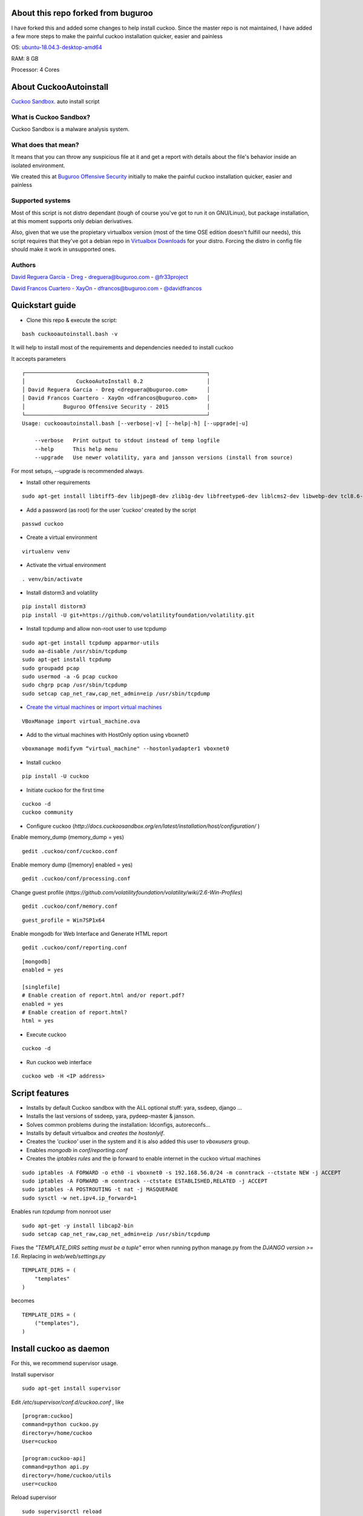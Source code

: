 About this repo forked from buguroo
=======================

I have forked this and added some changes to help install cuckoo.
Since the master repo is not maintained, I have added a few more steps to make the painful
cuckoo installation quicker, easier and painless

OS: `ubuntu-18.04.3-desktop-amd64 <http://releases.ubuntu.com/18.04/>`_ 

RAM: 8 GB

Processor: 4 Cores

About CuckooAutoinstall
=======================

`Cuckoo Sandbox <http://www.cuckoosandbox.org/>`_. auto install script

What is Cuckoo Sandbox?
-----------------------

Cuckoo Sandbox is a malware analysis system.

What does that mean? 
--------------------

It means that you can throw any suspicious file at it and get a report with
details about the file's behavior inside an isolated environment.

We created this at `Buguroo Offensive Security <http://www.buguroo.com>`_ initially to make the painful
cuckoo installation quicker, easier and painless

Supported systems
-----------------

Most of this script is not distro dependant (tough of course you've got to run
it on GNU/Linux), but package installation, at this moment supports only
debian derivatives.

Also, given that we use the propietary virtualbox version (most of the time OSE
edition doesn't fulfill our needs), this script requires that they've got
a debian repo in `Virtualbox Downloads <http://downloads.virtualbox.org>`_ 
for your distro. Forcing the distro in config file should make it work in
unsupported ones.

Authors
-------

`David Reguera García - Dreg <http://github.com/David-Reguera-Garcia-Dreg>`_ - `dreguera@buguroo.com <mailto:dreguera@buguroo.com>`_ - `@fr33project <https://twitter.com/fr33project>`_ 

`David Francos Cuartero - XayOn <http://github.com/Xayon>`_ - `dfrancos@buguroo.com <mailto:dfrancos@buguroo.com>`_ - `@davidfrancos <https://twitter.com/davidfrancos>`_


Quickstart guide
================

* Clone this repo & execute the script: 
::

    bash cuckooautoinstall.bash -v

It will help to install most of the requirements and dependencies needed to install cuckoo

.. image:: /../screenshots/cuckooautoinstall.png?raw=true

It accepts parameters

::

    ┌─────────────────────────────────────────────────────────┐
    │                CuckooAutoInstall 0.2                    │
    │ David Reguera García - Dreg <dreguera@buguroo.com>      │
    │ David Francos Cuartero - XayOn <dfrancos@buguroo.com>   │
    │            Buguroo Offensive Security - 2015            │
    └─────────────────────────────────────────────────────────┘
    Usage: cuckooautoinstall.bash [--verbose|-v] [--help|-h] [--upgrade|-u]

        --verbose   Print output to stdout instead of temp logfile
        --help      This help menu
        --upgrade   Use newer volatility, yara and jansson versions (install from source)

For most setups, --upgrade is recommended always.

* Install other requirements

::

    sudo apt-get install libtiff5-dev libjpeg8-dev zlib1g-dev libfreetype6-dev liblcms2-dev libwebp-dev tcl8.6-dev tk8.6-dev python-tk

* Add a password (as root) for the user *'cuckoo'* created by the script

::

    passwd cuckoo

* Create a virtual environment

::

    virtualenv venv

* Activate the virtual environment

::

    . venv/bin/activate

* Install distorm3 and volatility

::

    pip install distorm3
    pip install -U git+https://github.com/volatilityfoundation/volatility.git

* Install tcpdump and allow non-root user to use tcpdump

::

    sudo apt-get install tcpdump apparmor-utils
    sudo aa-disable /usr/sbin/tcpdump
    sudo apt-get install tcpdump
    sudo groupadd pcap
    sudo usermod -a -G pcap cuckoo
    sudo chgrp pcap /usr/sbin/tcpdump
    sudo setcap cap_net_raw,cap_net_admin=eip /usr/sbin/tcpdump

* `Create the virtual machines <http://docs.cuckoosandbox.org/en/latest/installation/guest/>`_
  or `import virtual machines <./doc/import.rst>`_ 

::

  VBoxManage import virtual_machine.ova

* Add to the virtual machines with HostOnly option using vboxnet0

::

  vboxmanage modifyvm “virtual_machine" --hostonlyadapter1 vboxnet0

* Install cuckoo 

::

  pip install -U cuckoo
  
* Initiate cuckoo for the first time 

::

  cuckoo -d
  cuckoo community
  
* Configure cuckoo (`http://docs.cuckoosandbox.org/en/latest/installation/host/configuration/` )

Enable memory_dump (memory_dump = yes)

::

  gedit .cuckoo/conf/cuckoo.conf

Enable memory dump ([memory] enabled = yes)

::

  gedit .cuckoo/conf/processing.conf
  
Change guest profile (`https://github.com/volatilityfoundation/volatility/wiki/2.6-Win-Profiles`)

::

  gedit .cuckoo/conf/memory.conf
  
::

  guest_profile = Win7SP1x64

Enable mongodb for Web Interface and Generate HTML report

::

  gedit .cuckoo/conf/reporting.conf
  
::

    [mongodb]
    enabled = yes
    
    [singlefile]
    # Enable creation of report.html and/or report.pdf?
    enabled = yes
    # Enable creation of report.html?
    html = yes
  
* Execute cuckoo 

::

    cuckoo -d
    
* Run cuckoo web interface

:: 

    cuckoo web -H <IP address>

Script features
=================

* Installs by default Cuckoo sandbox with the ALL optional stuff: yara, ssdeep, django ...
* Installs the last versions of ssdeep, yara, pydeep-master & jansson.
* Solves common problems during the installation: ldconfigs, autoreconfs...
* Installs by default virtualbox and *creates the hostonlyif*.
* Creates the *'cuckoo'* user in the system and it is also added this user to *vboxusers* group.
* Enables *mongodb* in *conf/reporting.conf* 
* Creates the *iptables rules* and the ip forward to enable internet in the cuckoo virtual machines

::

    sudo iptables -A FORWARD -o eth0 -i vboxnet0 -s 192.168.56.0/24 -m conntrack --ctstate NEW -j ACCEPT
    sudo iptables -A FORWARD -m conntrack --ctstate ESTABLISHED,RELATED -j ACCEPT
    sudo iptables -A POSTROUTING -t nat -j MASQUERADE
    sudo sysctl -w net.ipv4.ip_forward=1

Enables run *tcpdump* from nonroot user

::

    sudo apt-get -y install libcap2-bin
    sudo setcap cap_net_raw,cap_net_admin=eip /usr/sbin/tcpdump

Fixes the *"TEMPLATE_DIRS setting must be a tuple"* error when running python manage.py from the *DJANGO version >= 1.6*. Replacing in *web/web/settings.py*

::

        TEMPLATE_DIRS = (
            "templates"
        )


becomes

::

        TEMPLATE_DIRS = (
            ("templates"),
        )


Install cuckoo as daemon
==========================

For this, we recommend supervisor usage.

Install supervisor

::

    sudo apt-get install supervisor

Edit */etc/supervisor/conf.d/cuckoo.conf* , like

::

        [program:cuckoo]
        command=python cuckoo.py
        directory=/home/cuckoo
        User=cuckoo

        [program:cuckoo-api]
        command=python api.py
        directory=/home/cuckoo/utils
        user=cuckoo

Reload supervisor

::

  sudo supervisorctl reload


iptables
========

As you probably have already noticed, iptables rules don't stay there after
a reboot. If you want to make them persistent, we recommend 
iptables-save & iptables-restore

::

    iptables-save > your_custom_iptables_rules
    iptables-restore < your_custom_iptables_rules



Extra help
==========

You may want to read:

* `Remote <./doc/Remote.rst>`_ - Enabling remote administration of VMS and VBox
* `OVA <./doc/OVA.rst>`_ - Working with OVA images
* `Antivm <./doc/Antivm.rst>`_ How to deal with malware that has VM detection techniques
* `VMcloak <./doc/Vmcloak.rst>`_ VMCloak - Cuckoo windows virtual machines management

TODO
====

* Improve documentation

Contributing
============

This project is licensed as GPL3+ as you can see in "LICENSE" file.
All pull requests are welcome, having in mind that:

- The scripting style must be compliant with the current one
- New features must be in sepparate branches (way better if it's git-flow =) )
- Please, check that it works correctly before submitting a PR.

We'd probably be answering to PRs in a 7-14 day period, please be patient.

